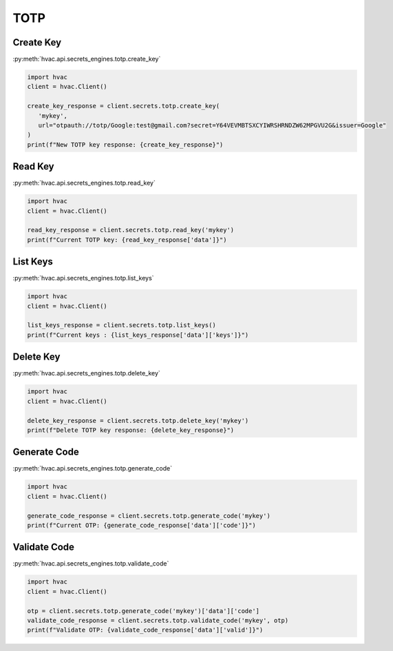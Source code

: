 TOTP
====

Create Key
-------------------

:py:meth:`hvac.api.secrets_engines.totp.create_key`

.. code:: python

	import hvac
	client = hvac.Client()

        create_key_response = client.secrets.totp.create_key(
           'mykey',
           url="otpauth://totp/Google:test@gmail.com?secret=Y64VEVMBTSXCYIWRSHRNDZW62MPGVU2G&issuer=Google"
        )
        print(f"New TOTP key response: {create_key_response}")


Read Key
-------------------------

:py:meth:`hvac.api.secrets_engines.totp.read_key`

.. code:: python

	import hvac
	client = hvac.Client()

        read_key_response = client.secrets.totp.read_key('mykey')
        print(f"Current TOTP key: {read_key_response['data']}")


List Keys
----------------

:py:meth:`hvac.api.secrets_engines.totp.list_keys`

.. code:: python

	import hvac
	client = hvac.Client()

        list_keys_response = client.secrets.totp.list_keys()
        print(f"Current keys : {list_keys_response['data']['keys']}")


Delete Key
---------------------

:py:meth:`hvac.api.secrets_engines.totp.delete_key`

.. code:: python

	import hvac
	client = hvac.Client()

        delete_key_response = client.secrets.totp.delete_key('mykey')
        print(f"Delete TOTP key response: {delete_key_response}")


Generate Code
---------------------


:py:meth:`hvac.api.secrets_engines.totp.generate_code`

.. code:: python

	import hvac
	client = hvac.Client()

        generate_code_response = client.secrets.totp.generate_code('mykey')
        print(f"Current OTP: {generate_code_response['data']['code']}")


Validate Code
---------------------

:py:meth:`hvac.api.secrets_engines.totp.validate_code`

.. code:: python

	import hvac
	client = hvac.Client()

        otp = client.secrets.totp.generate_code('mykey')['data']['code']
        validate_code_response = client.secrets.totp.validate_code('mykey', otp)
        print(f"Validate OTP: {validate_code_response['data']['valid']}")

